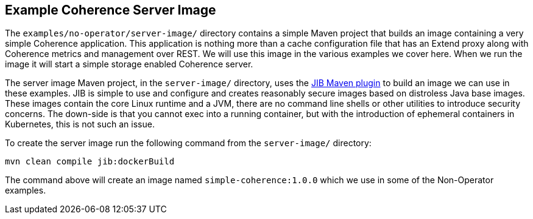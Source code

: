 ///////////////////////////////////////////////////////////////////////////////

    Copyright (c) 2021, Oracle and/or its affiliates.
    Licensed under the Universal Permissive License v 1.0 as shown at
    http://oss.oracle.com/licenses/upl.

///////////////////////////////////////////////////////////////////////////////
== Example Coherence Server Image

The `examples/no-operator/server-image/` directory contains a simple Maven project that builds an image containing a very simple Coherence application.
This application is nothing more than a cache configuration file that has an Extend proxy along with Coherence metrics and management over REST. We will use this image in the various examples we cover here. When we run the image it will start a simple storage enabled Coherence server.

The server image Maven project, in the `server-image/` directory, uses the
https://github.com/GoogleContainerTools/jib/tree/master/jib-maven-plugin[JIB Maven plugin]
to build an image we can use in these examples. JIB is simple to use and configure and creates reasonably secure images based on distroless Java base images. These images contain the core Linux runtime and a JVM, there are no command line shells or other utilities to introduce security concerns. The down-side is that you cannot exec into a running container, but with the introduction of ephemeral containers in Kubernetes, this is not such an issue.

To create the server image run the following command from the `server-image/` directory:
[source,bash]
----
mvn clean compile jib:dockerBuild
----
The command above will create an image named `simple-coherence:1.0.0` which we use in some of the Non-Operator examples.


